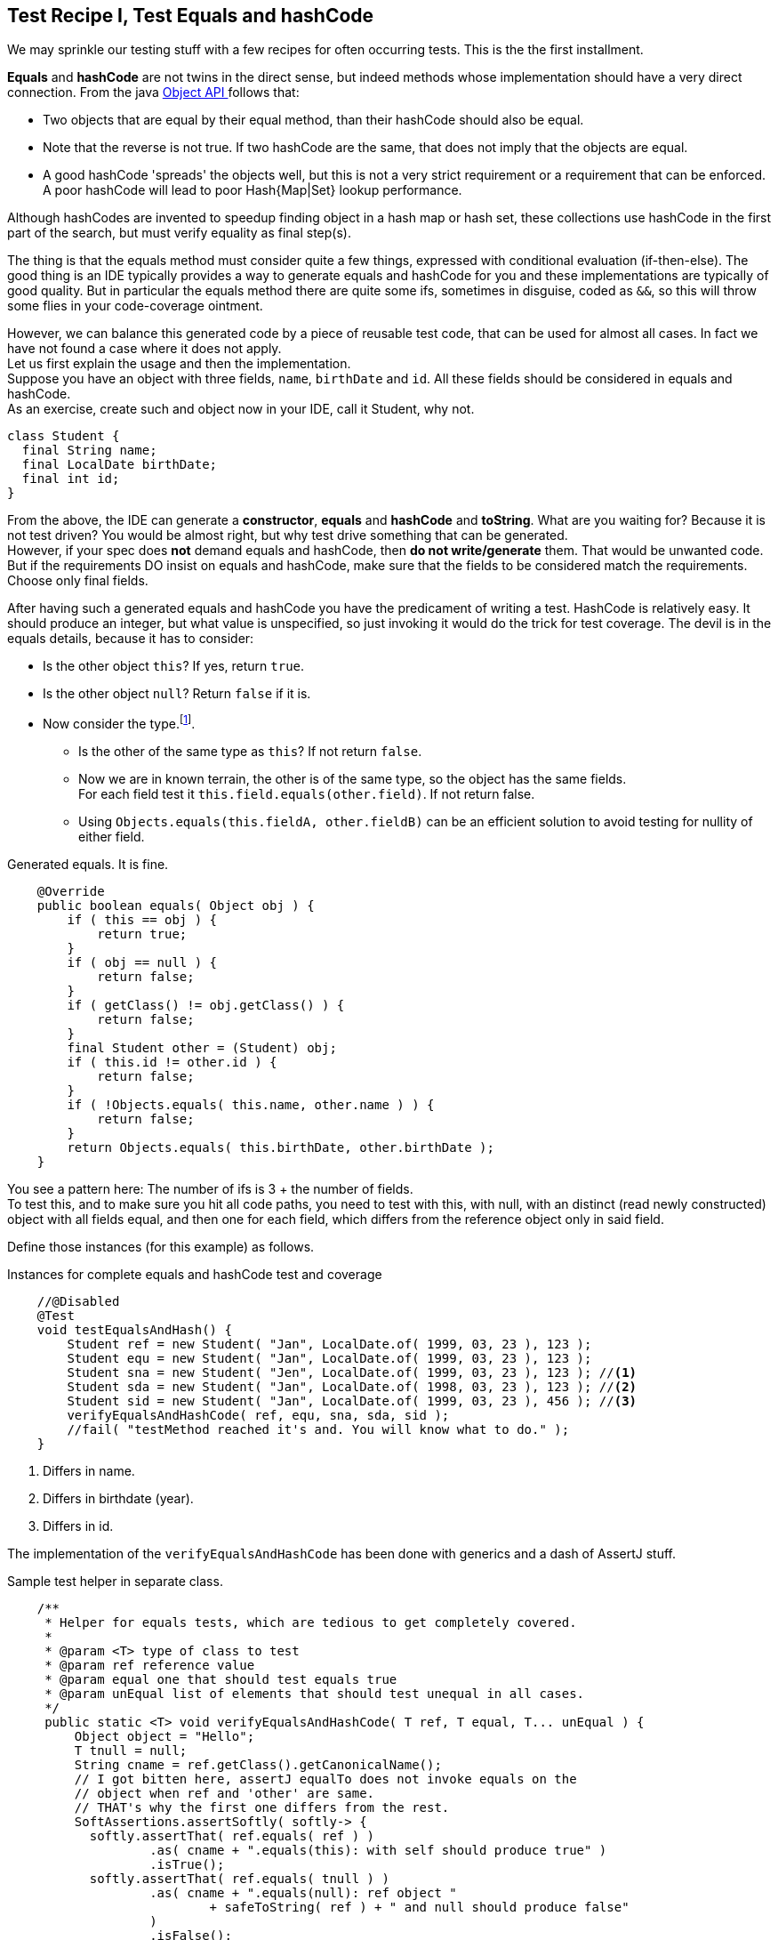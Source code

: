 == Test Recipe I, Test Equals and hashCode

We may sprinkle our testing stuff with a few recipes for often occurring tests.
This is the the first installment.

*Equals* and *hashCode* are not twins in the direct sense, but indeed methods whose implementation should
have a very direct connection.
From the java https://docs.oracle.com/en/java/javase/11/docs/api/java.base/java/lang/Object.html#hashCode()[Object API ^] follows
 that:

* Two objects that are equal by their equal method, than their hashCode should also be equal.
* Note that the reverse is not true. If two hashCode are the same, that does not imply that the objects are equal.
* A good hashCode 'spreads' the objects well, but this is not a very strict requirement or a requirement that can be enforced. A poor hashCode
  will lead to poor Hash{Map|Set}  lookup performance.

Although hashCodes are invented to speedup finding object in a hash map or hash set, these collections use hashCode in the first part of the search,
but must verify equality as final step(s).

The thing is that the equals method must consider quite a few things, expressed with conditional evaluation (if-then-else).
The good thing is an IDE typically provides a way to generate  equals and hashCode for you and these implementations are typically of good quality. But
in particular the equals method there are quite some ifs, sometimes in disguise, coded as `&&`, so this will throw some flies in your code-coverage ointment.

However, we can balance this generated code by a piece of reusable test code, that can be used for almost all cases.
In fact we have not found a case where it does not apply. +
Let us first explain the usage and then the implementation. +
Suppose you have an object with three fields, `name`, `birthDate` and `id`. All these fields should be considered in equals and hashCode. +
As an exercise, create such and object now in your IDE, call it Student, why not.

[source,java]
----
class Student {
  final String name;
  final LocalDate birthDate;
  final int id;
}
----

From the above, the IDE can generate a *constructor*, *equals* and *hashCode* and *toString*. What are you waiting for? Because it is not test driven?
You would be almost right, but why test drive something that can be generated. +
However, if your spec does [red]*not* demand equals and hashCode,
then [red big]*do not write/generate* them. That would be unwanted code. But if the requirements DO insist on equals and hashCode,
 make sure that the fields to be considered match the requirements. Choose only final fields.

After having such a generated equals and hashCode you have the predicament of writing a test. HashCode is relatively easy. It should produce an
integer, but what value is unspecified, so just invoking it would do the trick for test coverage.
The devil is in the equals details, because it has to consider:

* Is the other object `this`? If yes, return `true`.
* Is the other object `null`? Return `false` if it is.
* Now consider the type.footnote:[Not all equals implementation look at the type of this, See the java.util.List doc for a counter example].
** Is the other of the same type as `this`? If not return `false`.
** Now we are in known terrain, the other is of the same type, so the object has the same fields. +
  For each field test it `this.field.equals(other.field)`. If not return false.
** Using `Objects.equals(this.fieldA, other.fieldB)` can be an efficient solution to avoid testing for nullity of either field.

.Generated equals. It is fine.
[source,java]
----
    @Override
    public boolean equals( Object obj ) {
        if ( this == obj ) {
            return true;
        }
        if ( obj == null ) {
            return false;
        }
        if ( getClass() != obj.getClass() ) {
            return false;
        }
        final Student other = (Student) obj;
        if ( this.id != other.id ) {
            return false;
        }
        if ( !Objects.equals( this.name, other.name ) ) {
            return false;
        }
        return Objects.equals( this.birthDate, other.birthDate );
    }
----

You see a pattern here: The number of ifs is 3 + the number of fields. +
To test this, and to make sure you hit all code paths, you need to test with this,
with null, with an distinct (read newly constructed) object with all fields equal,
and then one for each field, which differs from the reference object only in said field.

Define those instances (for this example) as follows.

.Instances for complete equals and hashCode test and coverage
[source,java]
----
    //@Disabled
    @Test
    void testEqualsAndHash() {
        Student ref = new Student( "Jan", LocalDate.of( 1999, 03, 23 ), 123 );
        Student equ = new Student( "Jan", LocalDate.of( 1999, 03, 23 ), 123 );
        Student sna = new Student( "Jen", LocalDate.of( 1999, 03, 23 ), 123 ); //<1>
        Student sda = new Student( "Jan", LocalDate.of( 1998, 03, 23 ), 123 ); //<2>
        Student sid = new Student( "Jan", LocalDate.of( 1999, 03, 23 ), 456 ); //<3>
        verifyEqualsAndHashCode( ref, equ, sna, sda, sid );
        //fail( "testMethod reached it's and. You will know what to do." );
    }
----

<1> Differs in name.
<2> Differs in birthdate (year).
<3> Differs in id.

The implementation of the `verifyEqualsAndHashCode` has been done with generics and a dash of AssertJ stuff.

.Sample test helper in separate class.
[source,java]
----
    /**
     * Helper for equals tests, which are tedious to get completely covered.
     *
     * @param <T> type of class to test
     * @param ref reference value
     * @param equal one that should test equals true
     * @param unEqual list of elements that should test unequal in all cases.
     */
     public static <T> void verifyEqualsAndHashCode( T ref, T equal, T... unEqual ) {
         Object object = "Hello";
         T tnull = null;
         String cname = ref.getClass().getCanonicalName();
         // I got bitten here, assertJ equalTo does not invoke equals on the
         // object when ref and 'other' are same.
         // THAT's why the first one differs from the rest.
         SoftAssertions.assertSoftly( softly-> {
           softly.assertThat( ref.equals( ref ) )
                   .as( cname + ".equals(this): with self should produce true" )
                   .isTrue();
           softly.assertThat( ref.equals( tnull ) )
                   .as( cname + ".equals(null): ref object "
                           + safeToString( ref ) + " and null should produce false"
                   )
                   .isFalse();
           softly.assertThat( ref.equals( object ) )
                   .as( cname + ".equals(new Object()): ref object"
                           + " compared to other type should produce false"
                   )
                   .isFalse();
           softly.assertThat( ref.equals( equal ) )
                   .as( cname + " ref object [" + safeToString( ref )
                           + "] and equal object [" + safeToString( equal )
                           + "] should report equal"
                   )
                   .isTrue();
           for ( int i = 0; i < unEqual.length; i++ ) {
               T ueq = unEqual[ i ];
               softly.assertThat( ref )
                       .as("testing supposed unequal objects")
               .isNotEqualTo( ueq );
           }
           // ref and equal should have same hashCode
           softly.assertThat( ref.hashCode() )
                   .as( cname + " equal objects "
                           + ref.toString() + " and "
                           + equal.toString() + " should have same hashcode"
                   )
                   .isEqualTo( equal.hashCode() );
        });
     }

----

The above code has been used before but now adapted for AssertJ and JUnit 5.

It is of course best to put this in some kind of test helper library, so you can reuse it over and over without having to
resort to copy and waste.

'''
